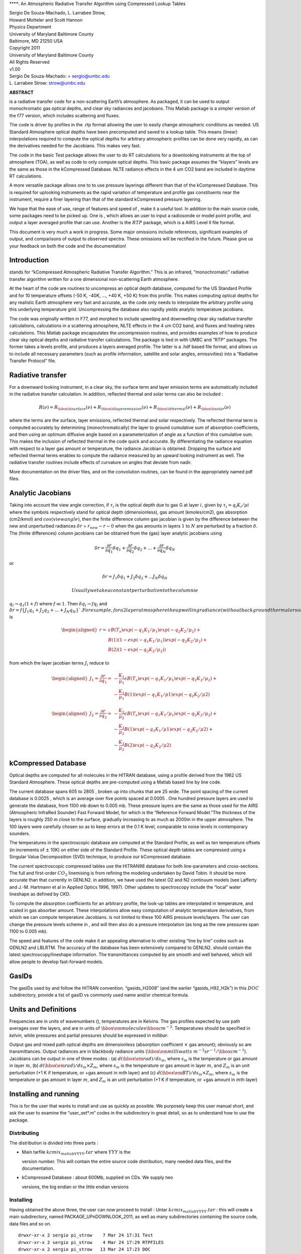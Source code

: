 ****: An Atmospheric Radiative Transfer Algorithm using Compressed
Lookup Tables

| Sergio De Souza-Machado, L. Larrabee Strow,
| Howard Motteler and Scott Hannon

| Physics Department
| University of Maryland Baltimore County
| Baltimore, MD 21250 USA

| Copyright 2011
| University of Maryland Baltimore County
| All Rights Reserved
| v1.00

| Sergio De Souza-Machado: = sergio@umbc.edu
| L. Larrabee Strow: strow@umbc.edu

**ABSTRACT**

is a radiative transfer code for a non-scattering Earth’s atmosphere. As
packaged, it can be used to output monochromatic gas optical depths, and
clear sky radiances and jacobians. This Matlab package is a simpler
version of the f77 version, which includes scattering and fluxes.

The code is driver by profiles in the .rtp format allowing the user to
easily change atmospheric conditions as needed. US Standard Atmosphere
optical depths have been precomputed and saved to a lookup table. This
means (linear) interpolations required to compute the optical depths for
arbitrary atmospheric profiles can be done very rapidly, as can the
derivatives needed for the Jacobians. This makes very fast.

The code in the basic Test package allows the user to do RT calculations
for a downlooking instruments at the top of atmosphere (TOA), as well as
code to only compute optical depths. This basic package assumes the
“klayers” levels are the same as those in the kCompressed Database. NLTE
radiance effects in the 4 um CO2 band are included in daytime RT
calculations.

A more versatile package allows one to to use pressure layerings
different than that of the kCompressed Database. This is required for
uplooking instruments as the rapid variation of temperature and profile
gas constituents near the instrument, require a finer layering than that
of the standard kCompressed pressure layering.

We hope that the ease of use, range of features and speed of , make it a
useful tool. In addition to the main source code, some packages need to
be picked up. One is , which allows an user to input a radiosonde or
model point profile, and output a layer averaged profile that can use.
Another is the :math:`RTP` package, which is a AIRS Level II file
format.

This document is very much a work in progress. Some major omissions
include references, significant examples of output, and comparisons of
output to observed spectra. These omissions will be rectified in the
future. Please give us your feedback on both the code and the
documentation!

Introduction
============

stands for “kCompressed Atmospheric Radiative Transfer Algorithm.” This
is an infrared, “monochromatic” radiative transfer algorithm written for
a one dimensional non-scattering Earth atmosphere.

At the heart of the code are routines to uncompress an optical depth
database, computed for the US Standard Profile and for 10 temperature
offsets (-50 K, -40K, ..., +40 K, +50 K) from this profile. This makes
computing optical depths for any realistic Earth atmosphere very fast
and accurate, as the code only needs to interpolate the arbitrary
profile using this underlying temperature grid. Uncompressing the
database also rapidly yields analytic temperature jacobians.

The code was originally written in F77, and morphed to include upwelling
and downwelling clear sky radiative transfer calculations, calculations
in a scattering atmosphere, NLTE effects in the 4 um CO2 band, and
fluxes and heating rates calculations. This Matlab package encapsulates
the uncompression routines, and provides examples of how to produce
clear sky optical depths and radiative transfer calculations. The
package is tied in with UMBC and “RTP” packages. The former takes a
levels profile, and produces a layers averaged profile. The latter is a
.hdf based file format, and allows us to include all necessary
parameters (such as profile information, satellite and solar angles,
emissivities) into a “Radiative Transfer Protocol” file.

Radiative transfer
==================

For a downward looking instrument, in a clear sky, the surface term and
layer emission terms are automatically included in the radiative
transfer calculation. In addition, reflected thermal and solar terms can
also be included :

.. math::

   R(\nu) = R_{\hbox{\it surface}}(\nu) + R_{\hbox{\it layer emission}}(\nu) + 
   R_{\hbox{\it thermal}}(\nu) + R_{\hbox{\it solar}}(\nu)

where the terms are the surface, layer emissions, reflected thermal and
solar respectively. The reflected thermal term is computed accurately by
determining (monochromatically) the layer to ground cumulative sum of
absorption coefficients, and then using an optimum diffusive angle based
on a parameterization of angle as a function of this cumulative sum.
This makes the inclusion of reflected thermal in the code quick and
accurate. By differentiating the radiance equation with respect to a
layer gas amount or temperature, the radiance Jacobian is obtained.
Dropping the surface and reflected thermal terms enables to compute the
radiance measured by an upward looking instrument as well. The radiative
transfer routines include effects of curvature on angles that deviate
from nadir.

More documentation on the driver files, and on the convolution routines,
can be found in the appropriately named pdf files.

Analytic Jacobians
==================

Taking into account the view angle correction, if :math:`\tau_{i}` is
the optical depth due to gas G at layer :math:`i`, given by
:math:`\tau_{i} = q_{i} K_{i}/\mu{i}` where the symbols respectively
stand for optical depth (dimensionless), gas amount (kmoles/cm2), gas
absorption (cm2/kmol) and :math:`cos(view angle)`, then the finite
difference column gas jacobian is given by the difference between the
new and unperturbed radiances :math:`\delta r` = :math:`r_{new} - r-{0}`
when the gas amounts in layers :math:`1` to :math:`N` are perturbed by a
fraction :math:`\delta`. The (finite differences) column jacobians can
be obtained from the (gas) layer analytic jacobians using

.. math::

   \delta r = \frac{\partial r}{\partial q_1} \delta q_1 + 
              \frac{\partial r}{\partial q_2} \delta q_2 + ... + 
              \frac{\partial r}{\partial q_N} \delta q_N

or

.. math::

   \delta r = J_{1} \delta q_1 + J_{2} \delta q_2 + ...
                  J_{N} \delta q_N

 Usually we take a constant perturbation to the column ie
:math:`q_{l} \rightarrow 
q_{1}(1 + f)` where :math:`f \ll 1`. Then
:math:`\delta q_{l} \rightarrow f q_{l}` and
:math:`\delta r = f \{ J_{1} q_1 + J_{2} q_2 + ... + J_{N} q_N \} `. For
example, for a 2 layer atmosphere the upwelling radiance (without
background thermal or solar terms)jacobian terms :math:`J_{l}` is

.. math::

   \begin{aligned}
   r = & \epsilon B(T_{s}) exp(-q_{1} K_{1}/\mu_{1})exp(-q_{2} K_{2}/\mu_{2}) +\\
       & B(1)(1-exp(-q_{1} K_{1}/\mu_{1}))exp(-q_{2} K_{2}/\mu_{2}) + \\
       & B(2)(1-exp(-q_{2} K_{2}/\mu_{2}))\end{aligned}

from which the layer jacobian terms :math:`J_{i}` reduce to

.. math::

   \begin{aligned}
   J_{1} = \frac{\partial r}{\partial q_1} = & 
    -\frac{K_1}{\mu_1}\epsilon B(T_{s})exp(-q_1 K_1/\mu_1)exp(-q_2 K_2/\mu_2) + \\
   &-\frac{K_1}{\mu_1} B(1)(exp(-q_{1} K_{1}/\mu{1})exp(-q_{2} K_{2}/\mu{2})\end{aligned}

.. math::

   \begin{aligned}
   J_{2} = \frac{\partial r}{\partial q_2} = & 
   -\frac{K_2}{\mu_2}\epsilon B(T_{s})exp(-q_1 K_1/\mu_1)exp(-q_2 K_2/\mu_2) + \\
   & -\frac{K_2}{\mu_2} B(1)exp(-q_{1} K_{1}/\mu{1})exp(-q_{2} K_{2}/\mu{2}) + \\
   & -\frac{K_2}{\mu_2} B(2)exp(-q_{2} K_{2}/\mu{2})\end{aligned}

kCompressed Database
====================

Optical depths are computed for all molecules in the HITRAN database,
using a profile derived from the 1962 US Standard Atmosphere. These
optical depths are pre-computed using a Matlab based line by line code.

The current database spans 605 to 2805 , broken up into chunks that are
25 wide. The point spacing of the current database is 0.0025 , which is
an average over five points spaced at 0.0005 . One hundred pressure
layers are used to generate the database, from 1100 mb down to 0.005 mb.
These pressure layers are the same as those used for the AIRS
(Atmospheric InfraRed Sounder) Fast Forward Model, for which is the
“Reference Forward Model.”The thickness of the layers is roughly 250 m
close to the surface, gradually increasing to as much as 2000m in the
upper atmosphere. The 100 layers were carefully chosen so as to keep
errors at the 0.1 K level, comparable to noise levels in contemporary
sounders.

The temperatures in the spectroscopic database are computed at the
Standard Profile, as well as ten temperature offsets (in increments of
:math:`\pm` 10K) on either side of the Standard Profile. These optical
depth tables are compressed using a Singular Value Decomposition (SVD)
technique, to produce our kCompressed database.

The current spectroscopic compressed tables use the HITRAN98 database
for both line-parameters and cross-sections. The full and first-order
:math:`CO_{2}` linemixing is from refining the modeling undertaken by
David Tobin. It should be more accurate than that currently in GENLN2.
in addition, we have used the latest O2 and N2 continuum models (see
Lafferty and J.-M. Hartmann et al in Applied Optics 1996, 1997). Other
updates to spectroscopy include the “local” water lineshape as defined
by CKD.

To compute the absorption coefficients for an arbitrary profile, the
look-up tables are interpolated in temperature, and scaled in gas
absorber amount. These interpolations allow easy computation of analytic
temperature derivatives, from which we can compute temperature
Jacobians. is not limited to these 100 AIRS pressure levels/layers. The
user can change the pressure levels scheme in , and will then also do a
pressure interpolation (as long as the new pressures span 1100 to 0.005
mb).

The speed and features of the code make it an appealing alternative to
other existing “line by line” codes such as GENLN2 and LBLRTM. The
accuracy of the database has been extensively compared to GENLN2. should
contain the latest spectroscopy/lineshape information. The
transmittances computed by are smooth and well behaved, which will allow
people to develop fast-forward models.

GasIDs
======

The gasIDs used by and follow the HITRAN convention. “gasids\_H2008”
(and the earlier “gasids\_H92\_H2k”) in this :math:`DOC` subdirectory,
provide a list of gasID vs commonly used name and/or chemical formula.

Units and Definitions
=====================

Frequencies are in units of wavenumbers (), temperatures are in Kelvins.
The gas profiles expected by use path averages over the layers, and are
in units of :math:`\hbox{\em molecules} {\hbox{cm}}^{-2}`. Temperatures
should be specified in *kelvin*, while pressures and partial pressures
should be expressed in *millibar*.

Output gas and mixed path optical depths are dimensionless (absorption
coefficient :math:`\times` gas amount); obviously so are transmittances.
Output radiances are in blackbody radiance units
(:math:`\hbox{\em milliwatts}
\;\ m^{-2} sr^{-1}/{\hbox{cm}}^{-1}`). Jacobians can be output in one of
three modes : (a) :math:`d(\hbox{\em rad})/ds_{m}`, where :math:`s_{m}`
is the temperature or gas amount in layer :math:`m`, (b)
:math:`d(\hbox{\em rad})/ds_{m} \times Z_{m}`, where :math:`s_{m}` is
the temperature or gas amount in layer :math:`m`, and :math:`Z_{m}` is
an unit perturbation (+1 K if temperature, or +gas amount in
:math:`m`\ th layer) and (c)
:math:`d(\hbox{\em BT})/ds_{m} \times Z_{m}`, where :math:`s_{m}` is the
temperature or gas amount in layer :math:`m`, and :math:`Z_{m}` is an
unit perturbation (+1 K if temperature, or +gas amount in :math:`m`\ th
layer)

Installing and running 
=======================

This is for the user that wants to install and use as quickly as
possible. We purposely keep this user manual short, and ask the user to
examine the “user\_set\*.m” codes in the subdirectory in great detail,
so as to understand how to use the package.

Distributing 
-------------

The distribution is divided into three parts :

-  | Main tarfile :math:`kcmix_matlabVYYY.tar` where :math:`YYY` is the
   version number. This will contain the entire source code
   distribution, many needed data files, and the documentation.

-  | kCompressed Database : about 600Mb, supplied on CDs. We supply two
   versions, the big endian or the little endian versions

Installing 
-----------

Having obtained the above three, the user can now proceed to install :
Untar :math:`kcmix_matlabVYYY.tar` : this will create a main
subdirectory, named PACKAGE\_UPnDOWNLOOK\_2011, as well as many
subdirectories containing the source code, data files and so on.

::

    drwxr-xr-x 2 sergio pi_strow    7 Mar 24 17:31 Test
    drwxr-xr-x 2 sergio pi_strow    4 Mar 24 17:29 RTPFILES
    drwxr-xr-x 2 sergio pi_strow   13 Mar 24 17:23 DOC
    drwxr-xr-x 2 sergio pi_strow   12 Mar 24 15:24 CONVOLUTION
    drwxr-xr-x 6 sergio pi_strow   26 Mar 24 04:49 VariablePressure
    drwxr-xr-x 6 sergio pi_strow    9 Mar 23 12:40 private
    drwxr-xr-x 3 sergio pi_strow    4 Mar 23 10:35 JACDOWN
    drwxr-xr-x 6 sergio pi_strow    6 Mar 22 15:38 DATA

Files in directories
====================

Main directory 
---------------

This contains the main files a user should need

Routines for uncompressing the database (:math:`kcmix*.m`) and the
continuum files (:math:`cont*.m`), for doing radiative transfer
(:math:`rtchunk\_Tsurf*.m`) are included here. The :math:`\_nojac`
extension to the name means the faster (non jacobian version), while
:math:`\_jac` is the slower, jacobian version. The main routines are
:math:`matlab\_kcarta\_downlook_*.m`

Note : if the user wants to edit which gases he/she should be included
in the “atmosphere”, then look for the line that says “edit this list to
only keep gases you DO want” in matlab\_kcarta\_downlook\_jac.m or
matlab\_kcarta\_downlook\_nojac.m or matlab\_kcarta\_opticaldepths.m;
default is to add :math:`ALL` gases.

::

    auxiliary_set.m
    contcalc2.m
    contcalc2_S_F.m
    continuum_temp_interp_weights_jac.m
    continuum_temp_interp_weights.m
    contjaccalc2.m
    dirname.m
    doload.m
    find_chunks.m
    initialize_extra.m
    initialize_kcmix.m
    kcmix2jac.m
    kcmix2.m
    matlab_kcarta_downlook_jac.m
    matlab_kcarta_downlook_nojac.m
    matlab_kcarta_opticaldepths.m
    nlte.m
    op_rtp_to_lbl2.m
    rtchunk_Tsurf_jac.m
    rtchunk_Tsurf.m
    temp_interp_weights_jac.m
    temp_interp_weights.m

As given out, the code was optimized for the 605 - 2830 spectral range
which is the range covered by AIRS, IASA, CRiS, and HIRS and AERI
instruments. However the code is flexible enough to allow optical depth
and radiance calculations in other spectral bands. Since the FWHM of
lines gets smaller (larger) as the wavenumbers get smaller (larger), the
resolution of the database must change. Each file in each spectral range
will contain 10000 points; so for example at the default 0.0025
resolution of the main IR default band (605-2830 ), the files each span
25 . We envisage the following :

::

      kcartachunks = 00080 : 0002.5 : 00150;  prefix = '/j';
      kcartachunks = 00140 : 0005.0 : 00310;  prefix = '/k';
      kcartachunks = 00300 : 0010.0 : 00510;  prefix = '/p';
      kcartachunks = 00500 : 0015.0 : 00605;  prefix = '/q';
      kcartachunks = 00605 : 0025.0 : 02830;  prefix = '/r'; ** default **
      kcartachunks = 02830 : 0025.0 : 03580;  prefix = '/s';
      kcartachunks = 03550 : 0100.0 : 05650;  prefix = '/m';
      kcartachunks = 05550 : 0150.0 : 08350;  prefix = '/n';
      kcartachunks = 08250 : 0250.0 : 12250;  prefix = '/o';
      kcartachunks = 12000 : 0500.0 : 25000;  prefix = '/v';
      kcartachunks = 25000 : 1000.0 : 44000;  prefix = '/u';

. For example, one run covering 605-2830 is fine, as is another run
covering 500-605 . But the code as written will not permit a single run
covering 500-2830 .

private
-------

This subdir contains files that are called by the main routines, and
should not be modified.

DOC
---

The documentation for this package

CONVOLUTION
-----------

Convolution routines. We include generic gaussian convolvers, as well as
AIRS SRF convolvers, and IASI/CRiS convolvers. Note the files contained
in this subdir will not be supported.

JACDOWN
-------

This has the main driver for a downlook jacobian calculation,
“jac\_downlook.m” which calls files in the :math:`private` subdirectory
underneath this. One can speed up the jacobian code by eg removing the
looping over the weighting functions, or over the temperatures.

RTPFILES
--------

Sample rtpfiles for this package; “desert” is a downlooking case at 100
AIRS layers, while the other is an uplooking case at a different
layering scheme. In addition we provide a subdirectory with some binary
files output from the f77 code.

DATA
----

Contains subdirectories with continuum, solar, NLTE and CO2 Chifunction
datafiles.

Examples of two driverfiles, one which computes optical depths (based on
a list the user supplies), and the other which computes radiances (and
jacobians if asked). The user should carefully examine these files, as
they provide a working outline of how to use this package.

Basically, the user is allowed to set the following parameters : which
HITRAN version to use, start/stop wavenumbers for the calculations,
whether or not to do Jacobians, what output units for the Jacobians,
what CKD version, and name of input rtp file.

::

    user_set_input_downlook.m        parameters driving dokcarta_downlook.m
    user_set_input_opticaldepths.m   parameters driving dokcarta_opticaldepths.m

The user needs to supply paths to where the solar files, continuum
files, nlte files, klayers executables, optical depth database and
reference profiles are; this is controlled via :math:`user\_set\_dirs.m`

::

    user_set_dirs.m                  set up the paths to directories

Finally the user can commence the computation, calling one or the other
of the routines named below (which call relevant files from above).

::

    dokcarta_downlook.m              compute RT
    dokcarta_opticaldepths.m         compute optical depths

This subdir also includes two matlab files, containing radiances output
using H2004 and H2008.

VariablePressure 
-----------------

This contains the main files a user should need This makes the code(s)
slower. The structure and content of the directories is the same as
before :math:`viz`

::

    drwxr-xr-x 2 sergio pi_strow    10 Mar 24 04:49 Test
    drwxr-xr-x 6 sergio pi_strow     8 Mar 23 11:58 private
    drwxr-xr-x 3 sergio pi_strow     4 Mar 23 10:36 JACUP_VarPress
    drwxr-xr-x 3 sergio pi_strow     4 Mar 23 10:35 JACDOWN_VarPress

| :math:`Test` has dokcarta\_downlook.m, dokcarta\_uplook.m (very
similar to the “downlook” case) and dokcarta\_opticaldepths.m.

| :math:`JADOWN\_VarPress` has jacobian routines for downlooking
instruments

| :math:`JACUP\_VarPress` has jacobian routines for uplooking
instruments

Comparisons against f77 and our code
====================================

We have tested this code against the f77 code and across the IR bands,
have errors less than 0.05 K in brightness temperature. The speeds are
also very similar (roughly about 60 seconds on a 2.6 GHz processor for a
full radiative transfer calculation).

The :math:`Test` directory contains
“matlab\_test\_desert\_0725\_2004.mat” which is a radiance computation
coming from running the “dokcarta\_downlook.m” in that directory.

.. figure:: ../RTPFILES/desert_rtp.png
   :alt: Sample output from “desert\_op.rtp”, convolved with AIRS SRFs

   Sample output from “desert\_op.rtp”, convolved with AIRS SRFs
[translatingfiles]
